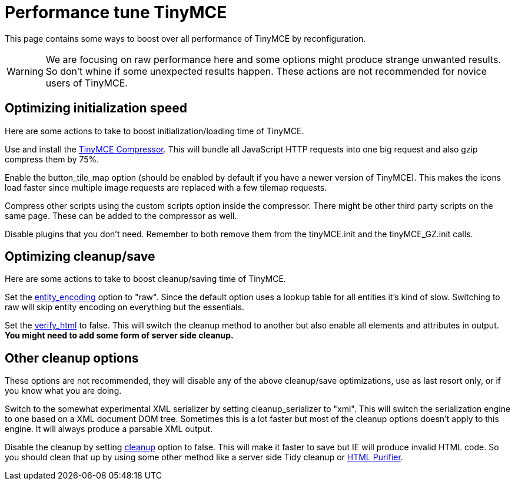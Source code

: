 :rootDir: ./../
:partialsDir: {rootDir}partials/
= Performance tune TinyMCE

This page contains some ways to boost over all performance of TinyMCE by reconfiguration.

WARNING: We are focusing on raw performance here and some options might produce strange unwanted results. So don't whine if some unexpected results happen. These actions are not recommended for novice users of TinyMCE.

[[optimizing-initialization-speed]]
== Optimizing initialization speed 
anchor:optimizinginitializationspeed[historical anchor]

Here are some actions to take to boost initialization/loading time of TinyMCE.

Use and install the https://www.tiny.cloud/docs-3x/compressor/about/[TinyMCE Compressor].
This will bundle all JavaScript HTTP requests into one big request and also gzip compress them by 75%.

Enable the button_tile_map option (should be enabled by default if you have a newer version of TinyMCE).
This makes the icons load faster since multiple image requests are replaced with a few tilemap requests.

Compress other scripts using the custom scripts option inside the compressor.
There might be other third party scripts on the same page. These can be added to the compressor as well.

Disable plugins that you don't need.
Remember to both remove them from the tinyMCE.init and the tinyMCE_GZ.init calls.

[[optimizing-cleanupsave]]
== Optimizing cleanup/save 
anchor:optimizingcleanupsave[historical anchor]

Here are some actions to take to boost cleanup/saving time of TinyMCE.

Set the https://www.tiny.cloud/docs-3x/reference/configuration/Configuration3x@entity_encoding/[entity_encoding] option to "raw".
Since the default option uses a lookup table for all entities it's kind of slow. Switching to raw will skip entity encoding on everything but the essentials.

Set the https://www.tiny.cloud/docs-3x/reference/configuration/Configuration3x@verify_html/[verify_html] to false.
This will switch the cleanup method to another but also enable all elements and attributes in output. *You might need to add some form of server side cleanup.*

[[other-cleanup-options]]
== Other cleanup options 
anchor:othercleanupoptions[historical anchor]

These options are not recommended, they will disable any of the above cleanup/save optimizations, use as last resort only, or if you know what you are doing.

Switch to the somewhat experimental XML serializer by setting cleanup_serializer to "xml".
This will switch the serialization engine to one based on a XML document DOM tree. Sometimes this is a lot faster but most of the cleanup options doesn't apply to this engine. It will always produce a parsable XML output.

Disable the cleanup by setting https://www.tiny.cloud/docs-3x/reference/configuration/Configuration3x@cleanup/[cleanup] option to false.
This will make it faster to save but IE will produce invalid HTML code. So you should clean that up by using some other method like a server side Tidy cleanup or http://htmlpurifier.org/[HTML Purifier].
